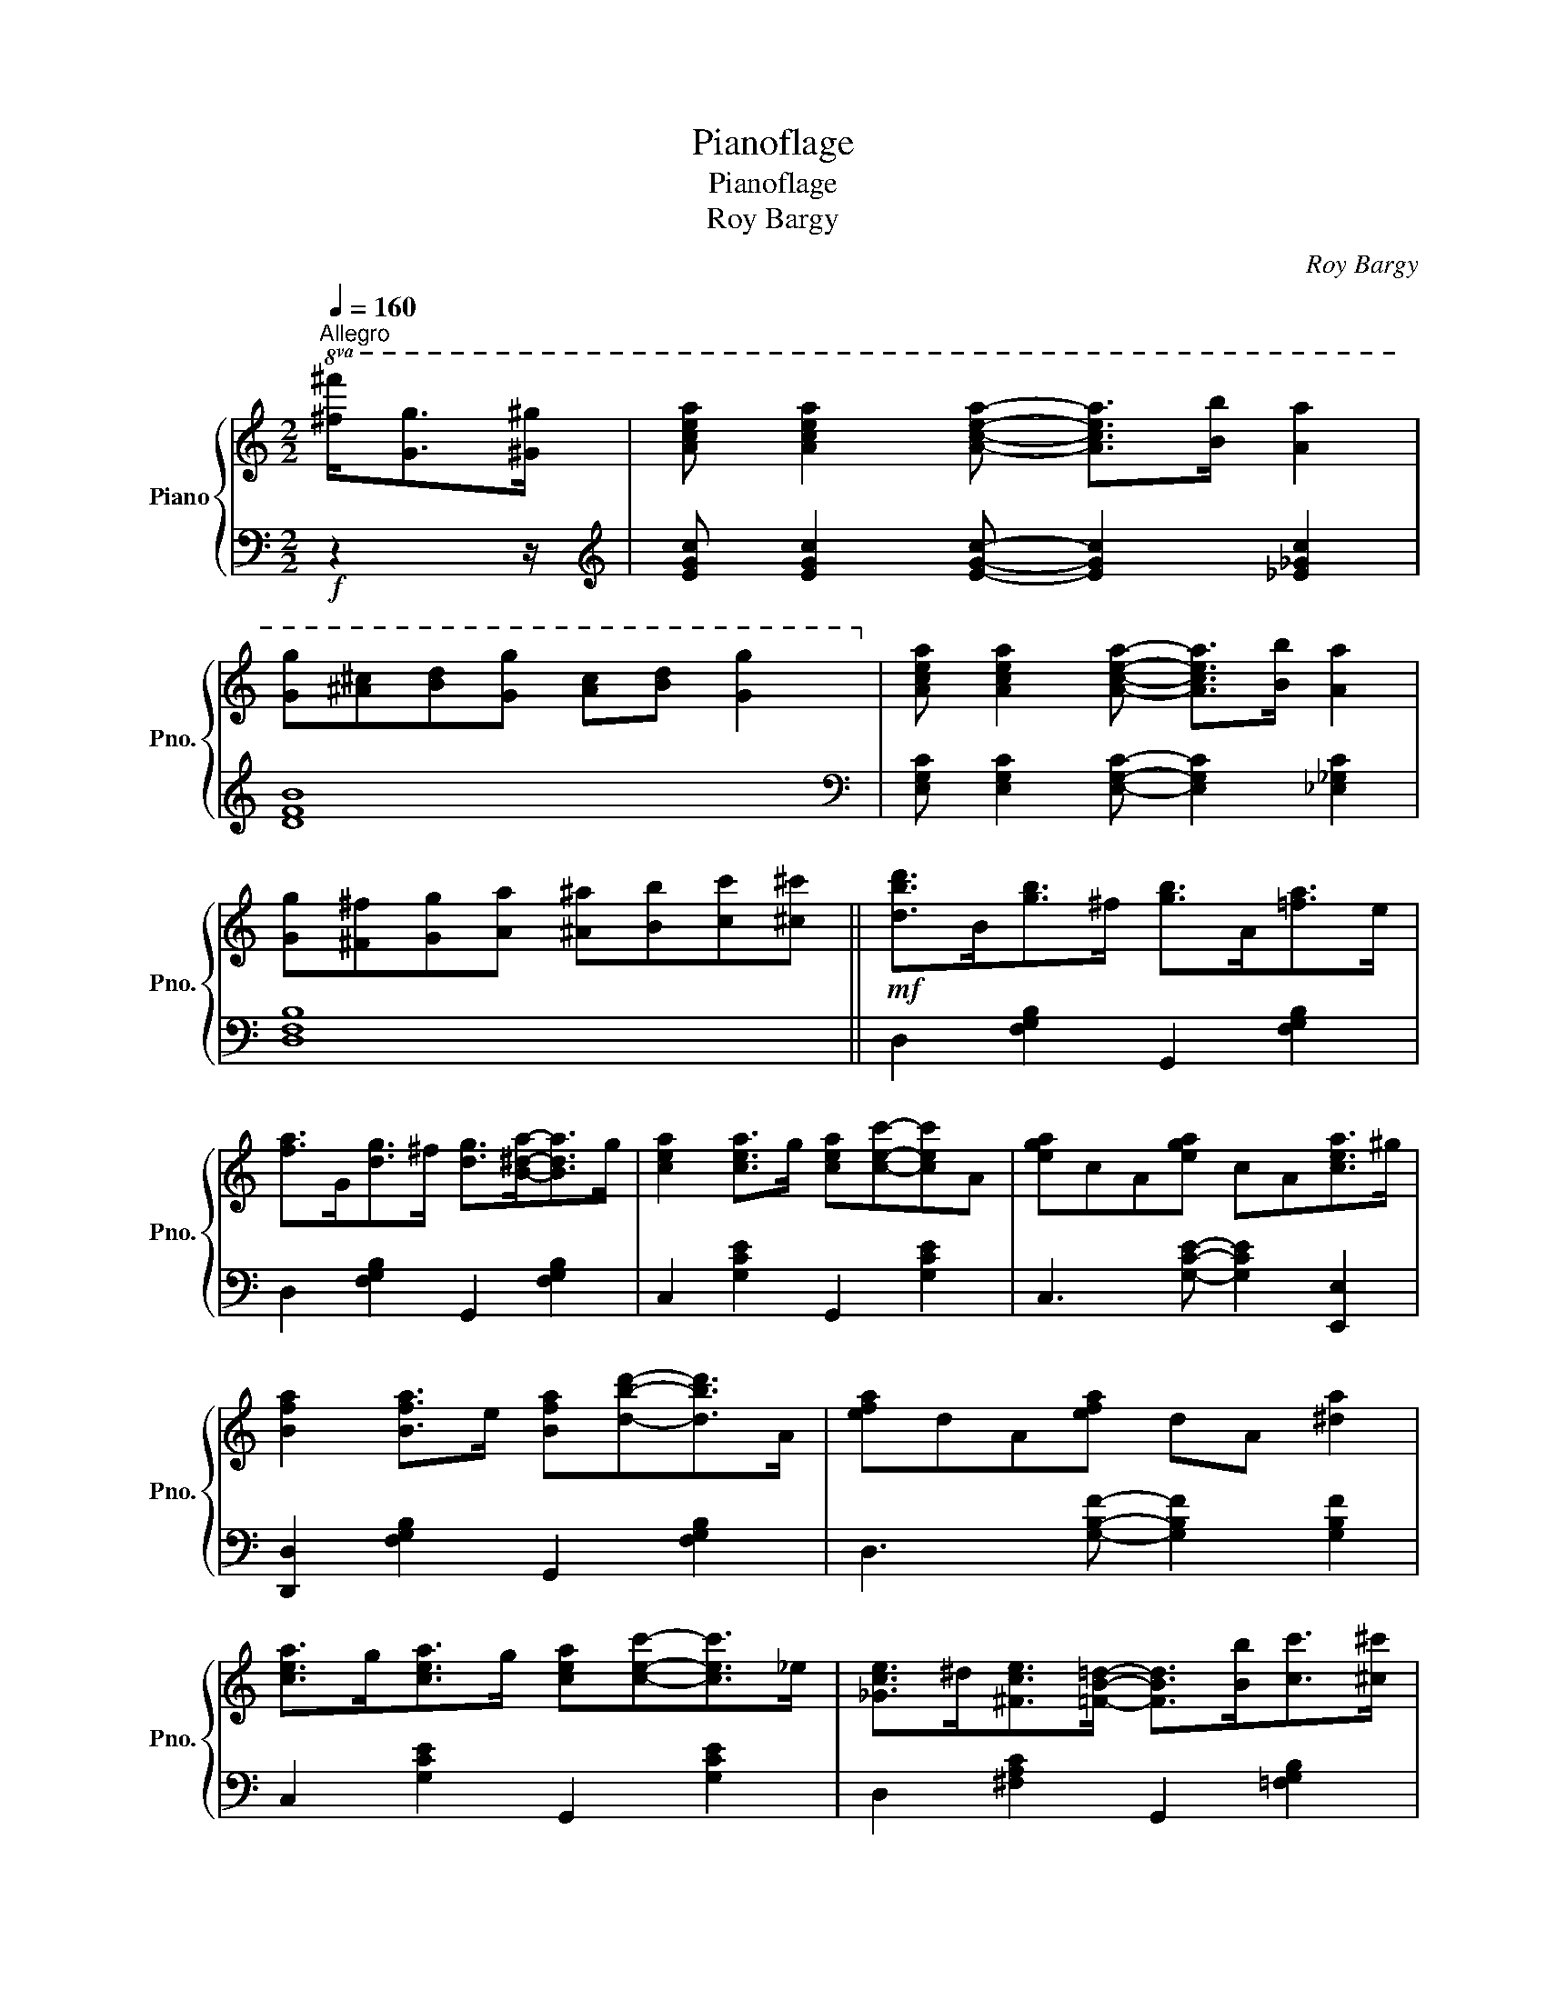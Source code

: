 X:1
T:Pianoflage
T:Pianoflage
T:Roy Bargy
C:Roy Bargy
%%score { 1 | ( 2 3 ) }
L:1/8
Q:1/4=160
M:2/2
K:C
V:1 treble nm="Piano" snm="Pno."
V:2 bass 
V:3 bass 
V:1
"^Allegro"!8va(! [^f^f']<[gg'][^g^g']/ | [ac'e'a'] [ac'e'a']2 [ac'e'a']- [ac'e'a']>[bb'] [aa']2 | %2
 [gg'][^a^c'][bd'][gg'] [ac'][bd'] [gg']2!8va)! | [Acea] [Acea]2 [Acea]- [Acea]>[Bb] [Aa]2 | %4
 [Gg][^F^f][Gg][Aa] [^A^a][Bb][cc'][^c^c'] ||!mf! [dbd']>B[gb]>^f [gb]>A[=fa]>e | %6
 [fa]>G[dg]>^f [dg]>[B^da]-[Bda]>g | [cea]2 [cea]>g [cea][cec']-[cec']A | [ega]cA[ega] cA[cea]>^g | %9
 [Bfa]2 [Bfa]>e [Bfa][dbd']-[dbd']>A | [efa]dA[efa] dA [^da]2 | %11
 [cea]>g[cea]>g [cea][cec']-[cec']>_e | [_Gce]>^d[^Fce]>[=FB=d]- [FBd]>[Bb][cc']>[^c^c'] | %13
 [dbd']>B[gb]>^f [gb]>A[=fa]>e | [fa]>G[dg]>^f [dg]>[B^da]-[Bda]>g | %15
 [cea]2 [cea]>g [cea][cec']-[cec']A | [ega]cA[ega] c>[^G^g][Aa]>[^A^a] | %17
!f! !>![Begb]2- [Begb]>(^D E>^FG>_A | B>^de>^f g>^a b2) | [cea]>b[cea]>b [B^dg]2 [Ad^f]2 | %20
 [GBe]>A[ea]>^A [Bg]>d[bd']>^c' | [dbd']>B[gb]>^f [gb]>A[=fa]>e | %22
 [fa]>G[dg]>^f [dg]>[B^da]-[Bda]>g | [cea]2 [cea]>g [cea][cec']-[cec']A | [ega]cA[ega] cA[cea]>^g | %25
 [Bfa]2 [Bfa]>e [Bfa][dbd']-[dbd']>A | [efa]dA[efa] dA [^da]2 | %27
 [cea]>g[cea]>g [cea][cec']-[cec']>^d | [^Fce]>^d[Fce]>[=FB=d]- [FBd]>[^c^c'][dd']>[^d^d'] | %29
 [e_be']2 [dbd']>a [dbd']>_B[gb]>^f | [_Bg_b] [Geg]2 [Geg]- [Geg]>e[^ge']>c' | %31
 [ee']>d[ad']>^g [dad']>c[c'e']>f | [cc'] [_Acf_a]2 [Acfa]- [Acfa]>[Ee][Ff]>[^F^f] | %33
 [Gg][Aa][Bb][cac']- [cac']>[dd'] [ec'e']2 | [c^fa] [cfb]2 [B=fa]- [Bfa]>[Bfg]-[Bfg]>[c-e-g-c'] | %35
 [cegc']!8va(![c'g'] [c'a']2 [gc'][ad']-[ad'][cg] | [ea][^db]-[db]>g [cec']2 [e^gc'e']2!8va)! |: %37
 z3/2 e<[ae']e/ [_ae']>d'c'>d | [^d^f]>[eg]-[eg]>[cfb]- [cfb]>a[cg]>f | %39
 [B=fa]2 [B,FA]>D [B,FA]>g[B^da]>g | [cea]2 [EA]>G [EA]>G [EA]2 | z3/2 e<[ae']e/ [_ae']>d'c'>d | %42
 [^d^f]>[eg]G>[cea]- [cea]>g[cea]>^a | [gb]>d[bd']>[^d^d'] [ee']>=d' [dgb]2 | %44
 [^cg^a]>b[=c^fa]>b [Bdg]>e [e^gc'e']2 | z3/2 e<[ae']e/ [_ae']>d'c'>d | %46
 [^d^f]>[eg]-[eg][cfb]- [cfb]>a[cg]>f | [B=fa]2 [B,FA]>D [B,FA]>g[B^da]>g | %48
 [cea]2 [EA]>G [EA]>G [EA]2 | [cf^g]>[cfa]-[cfa]>[e_ae']- [eae']>[dd'] [cc']2 | %50
 [Gc^d]>[Gce]-[Gce]>[^cgb]- [cgb]>a [cg]2 | [d^fc']ba[d=fb]- [dfb]>a [dfg]2 |1 %52
 [cegc']2 [c'e']>e [be']>e [_be']2 :|2 [cec']>[B^da]-[Bda]>g [cec']2 z2 || %54
[K:F][I:staff +1] E,>DC>G,[I:staff -1] [EA]>GE>[Bd] | c>G[ea]>g e>[bd']c'>g | %56
!8va(! [ebe'][ebe']- [ebe']2- [ebe']>[_e_e'][dd']>[_d_d'] | %57
 [cc']2 [ebd']>c' [ebd']>c'[_ea=d']>c' |: [=ebd']2 [Be]>^d e>f^f>g | %59
 [ea]>[eg]-[eg]>[ebc']- [ebc']>d[^gd']>c' | [fad']2 [Acf]>e f>^fg>^g | %61
 a>c'e>[^fc'e']- [fc'e']>d [fad']2 | [d=fa]>[f=bf']-[fbf']>[fbf']- [fbf']>a [df]2 | %63
 [c^g]>[egc'e']-[egc'e']>[egc'e']- [egc'e']>c' [ceg]2 | [fa][f'c''] [a'd'']2 [c'f'] [d'g']2 [fc'] | %65
 [ad']2 [cf][dg]- [dg]>[_ead']-[ead']>c' | [=ebd']2 [Be]>^d e>f^f>g | %67
 [ea]>[eg]-[eg]>[ebc']- [ebc']>d[^gd']>c' | [fad']2 [Acf]>e f>^fg>^g | %69
 a>c'f>[ae']- [ae']>d'[fac']>d' | [=be'](^de[be']) (de[ae'])(d | e[_be'])(^de [=be'])d'[d^gc']b | %72
 [cea]>e' (3^g'a'c' (3^d'e'a (3=bc'e!8va)! | (3^gac (3deA c2 [_ead']>c' | %74
!8va(! [=ebd']2 [Be]>^d e>f^f>g | [ea]>[eg]-[eg]>[ebc']- [ebc']>d[^gd']>c' | %76
 [fad']2 [Acf]>e f>^fg>^g | a>c'e>[^fc'e']- [fc'e']>d [fad']2 | %78
 [d=fa]>[f=bf']-[fbf']>[fbf']- [fbf']>a [df]2 | %79
 [c^g]>[egc'e']-[egc'e']>[egc'e']- [egc'e']>c' [ceg]2 | [fa][f'c''] [a'd'']2 [c'f'] [d'g']2 [fc'] | %81
 [ad']2 [cf][dg]- [dg]>c'[ebd']>c' | [faf']2 [Acf]>e f>^fg>^g | %83
 a>[_eac']-[eac']>[faf']- [faf']>d[^c'f']>e' | [fbd'f']2 [df]>e f>^fg>a | %85
 b>d'f>[f^gf']- [fgf']>e' [fgd']2 | [fac']!8va)! z [CG]>F C>[FB]A>F | [Ad]>cA>[cg] f>c[ac']>^c' | %88
 [f=bd']>[fbd']-[fbd']>[e_bd']- [ebd']>=b [ec']2 |1 %89
 [faf']2!8va(! [_ead']>c' [ead']>c'[ead']>c'!8va)! :|2 %90
 [faf']>!8va(!!8va(!c'[ebd']>c' [faf']>[^f^f'][gg']>[_a_a']!8va)! || %91
[K:C] [Acea] [Acea]2 [Acea]- [Acea]>[Bb] [Aa]2 | [Gg][^A^c][Bd][Gg] [Ac][Bd] [Gg]2!8va)! | %93
 [Acea] [Acea]2 [Acea]- [Acea]>[Bb] [Aa]2 | [Gg][^F^f][Gg][Aa] [^A^a][Bb][cc'][^c^c'] || %95
 [dbd']>B[gb]>^f [gb]>A[=fa]>e | [fa]>G[dg]>^f [dg][B-^da-][Bda]>g | %97
 [cea]2 [cea]>g [cea][cec']-[cec']>A | [ega]cA[ega] cA[cea]>^g | %99
 [Bfa]2 [Bfa]>e [Bfa][dbd']-[dbd']>A | [efa]dA[efa] dA [^da]2 | %101
 [cea]>g[cea]>g [cea][cec']-[cec']>_e | [_Gce]>^d[^Fce]>[=FB=d]- [FBd]>[Bb][cc']>[^c^c'] | %103
 [dbd']>B[gb]>^f [gb]>A[=fa]>e | [fa]>G[dg]>^f [dg]>[B^da]-[Bda]>g | %105
 [cea]2 [cea]>g [cea][cec']-[cec']A | [ega]cA[ega] c>[^G^g][Aa]>[^A^a] | %107
!f! !>![Begb]2- [Begb]>(^D E>^FG>_A | B>^de>^f g>^a b2) | [cea]>b[cea]>b [B^dg]2 [Ad^f]2 | %110
 [GBe]>A[ea]>^A [Bg]>d[bd']>^c' | [dbd']>B[gb]>^f [gb]>A[=fa]>e | %112
 [fa]>G[dg]>^f [dg]>[B^da]-[Bda]>g | [cea]2 [cea]>g [cea][cec']-[cec']A | [ega]cA[ega] cA[cea]>^g | %115
 [Bfa]2 [Bfa]>e [Bfa][dbd']-[dbd']>A | [efa]dA[efa] dA [^da]2 | %117
 [cea]>g[cea]>g [cea][cec']-[cec']>^d | [^Fce]>^d[Fce]>[=FB=d]- [FBd]>[^c^c'][dd']>[^d^d'] | %119
 [e_be']2 [dbd']>a [dbd']>_B[gb]>^f | [_Bg_b] [Geg]2 [Geg]- [Geg]>e[^ge']>c' | %121
 [ee']>d[ad']>^g [dad']>c[c'e']>f | [cc'] [_Acf_a]2 [Acfa]- [Acfa]>[Ee][Ff]>[^F^f] | %123
 [Gg][Aa][Bb][cac']- [cac']>[dd'] [ec'e']2 | [c^fa] [cfb]2 [B=fa]- [Bfa]>[Bfg]-[Bfg]>[c-e-g-c'] | %125
 [cegc']!8va(![c'g'] [c'a']2 [gc'][ad']-[ad'][cg] | [ea][^db]-[db]>g [cegc']2!8va)! z2 |] %127
V:2
!f! z2 z/ |[K:treble] [EGc] [EGc]2 [EGc]- [EGc]2 [_E_Gc]2 | [DFB]8 | %3
[K:bass] [E,G,C] [E,G,C]2 [E,G,C]- [E,G,C]2 [_E,_G,C]2 | [D,F,B,]8 || %5
 D,2 [F,G,B,]2 G,,2 [F,G,B,]2 | D,2 [F,G,B,]2 G,,2 [F,G,B,]2 | C,2 [G,CE]2 G,,2 [G,CE]2 | %8
 C,3 [G,CE]- [G,CE]2 [E,,E,]2 | [D,,D,]2 [F,G,B,]2 G,,2 [F,G,B,]2 | %10
 D,3 [G,B,F]- [G,B,F]2 [G,B,F]2 | C,2 [G,CE]2 G,,2 [G,CE]2 | D,2 [^F,A,C]2 G,,2 [=F,G,B,]2 | %13
 D,2 [F,G,B,]2 G,,2 [F,G,B,]2 | D,2 [F,G,B,]2 G,,2 [F,G,B,]2 | C,2 [G,CE]2 G,,2 [G,CE]2 | %16
 C,3 [G,CE]- [G,CE]2 [G,CE]2 | !arpeggio![E,,B,,G,]2- [E,,B,,G,]>(^F, G,>^A,B,>^D | %18
[I:staff -1] E>^FG>^A B>^d e2) |[I:staff +1] [^F,,^F,]4 [B,,B,]2 [B,,B,]2 | %20
 [E,E]2 [^C,^C]2 [D,D]2 z2 | D,2 [F,G,B,]2 G,,2 [F,G,B,]2 | D,2 [F,G,B,]2 G,,2 [F,G,B,]2 | %23
 C,2 [G,CE]2 G,,2 [G,CE]2 | C,3 [G,CE]- [G,CE]2 [E,,E,]2 | [D,,D,]2 [F,G,B,]2 G,,2 [F,G,B,]2 | %26
 D,3 [G,B,F]- [G,B,F]2 [G,B,F]2 | C,2 [G,CE]2 G,,2 [G,CE]2 | D,2 [^F,A,C]2 G,,2 [=F,G,B,]2 | %29
 C,2 [_B,CE]2 E,2 [B,CE]2 | G,2 [_B,CE]2 C,2 [B,CE]2 | F,2 [A,CF]2 C,2 [A,CF]2 | %32
 F,2 [_A,CF]2 D,2 [F,A,C]2 | G,,2 [G,CE]2 A,,2 [A,CE]2 | D,2 [^F,A,C]2 G,,2 [G,B,=F]2 | %35
 [C,,C,]3[K:treble] [Ge]- [Ge]2 [Ec]2 |[K:bass] z2 [G,^D]2 [C,C]2 [C,C]2 |: %37
 F,2 [A,C]2 D,2 [F,_A,C]2 | E,2 [G,C]2 _E,2 [^F,A,C]2 | D,2 [G,,D,]2 [G,,D,]2 ([G,^D]2 | %40
 E2) (C2 B,2 _B,2) | [F,,F,]2 [A,CF]2 _A,2 [CF]2 | G,2 [CE]2 C,2 [CE]2 | %43
 D,2 [G,B,D]2 D,2 [G,B,D]2 | [E,E]2 [D,D]2 [G,D]2 [E,^G,C]2 | F,2 [A,C]2 D,2 [F,_A,C]2 | %46
 E,2 [G,C]2 _E,2 [^F,A,C]2 | D,2 [G,,D,]2 [G,,D,]2 ([G,^D]2 | E2) (C2 B,2 _B,2) | %49
 [F,,F,]2 [F,A,C]2 D,2 [F,_A,C]2 | C,2 [G,CE]2 A,,2 [A,^CG]2 | D,2 [^F,A,C]2 G,,2 [G,B,=F]2 |1 %52
 [C,C]2 (C2 B,2 _B,2) :|2 [C,C]2 G,2 !arpeggio![C,G,E]2 z2 ||[K:F] [C,,G,,]6 [C,G,B,]2- | %55
 [C,G,B,]2[K:treble] [CB]2 [CGB]4 | [CGB][CGB]- [CGB]2- [CGB]>[^CGB][DGB]>[_EGB] | %57
 [EGB]2 z2[K:bass] [G,,G,]2 [^F,,^F,]2 |: [G,,G,]2 [B,CE]2 C,2 [B,CE]2 | G,2 [B,CE]2 C,2 [B,CE]2 | %60
 F,2 [A,CF]2 C,2 [A,CF]2 | F,2 [A,CF]2 D,2 [^F,A,C]2 | G,,2 [G,=B,F]2 D,2 [G,B,F]2 | %63
 C,2 [B,CE]2 C,2 [B,CE]2 | [F,,F,]3[K:treble] [ca]- [ca]2 [Af]2- | %65
 [Af] [CA]3 [A,F]2[K:bass] [^F,,^F,]2 | [G,,G,]2 [B,CE]2 C,2 [B,CE]2 | G,2 [B,CE]2 C,2 [B,CE]2 | %68
 F,2 [A,CF]2 C,2 [A,CF]2 | F,2 [A,CF]2 D,2 [A,CF]2 | [^G,=B,E] z [E,,E,]2 z2 [F,,F,]2 | %71
 z2 [^F,,^F,]2 [G,,G,]2 [_A,,_A,]2 | [A,,A,]2[K:treble] [Ae]4 [Ec]2- | %73
 [Ec]2 [CA]2 [A,E]2[K:bass] [^F,,^F,]2 | [G,,G,]2 [B,CE]2 C,2 [B,CE]2 | G,2 [B,CE]2 C,2 [B,CE]2 | %76
 F,2 [A,CF]2 C,2 [A,CF]2 | F,2 [A,CF]2 D,2 [^F,A,C]2 | G,,2 [G,=B,F]2 D,2 [G,B,F]2 | %79
 C,2 [B,CE]2 C,2 [B,CE]2 | [F,,F,]3[K:treble] [ca]- [ca]2 [Af]2- | %81
 [Af] [CA]3 [A,F]2[K:bass] [G,,G,]2 | [F,,F,]2 [F,A,_E]2 C,2 [F,A,E]2 | %83
 F,,2 [F,A,_E]2 F,,2 [F,A,^C]2 | B,,2 [F,B,D]2 F,,2 [F,B,D]2 | B,,2 [F,B,D]2 =B,,2 [F,^G,D]2 | %86
 [C,,C,]8- | [C,,C,]8 | G,,2 [G,=B,F]2 C,2 [_B,CE]2 |1 [F,,F,]2 [^F,,^F,]2 [F,,F,]2 [F,,F,]2 :|2 %90
 [F,,F,]2 [C,B,]2 !arpeggio![F,,C,A,]2 z2 ||[K:C][K:treble] [EGc] [EGc]2 [EGc]- [EGc]2 [_E_Gc]2 | %92
 [DFB]8 |[K:bass] [E,G,C] [E,G,C]2 [E,G,C]- [E,G,C]2 [_E,_G,C]2 | [D,F,B,]8 || %95
!mf! D,2 [F,G,B,]2 G,,2 [F,G,B,]2 | D,2 [F,G,B,]2 G,,2 [F,G,B,]2 | C,2 [G,CE]2 G,,2 [G,CE]2 | %98
 C,3 [G,CE]- [G,CE]2 [E,,E,]2 | [D,,D,]2 [F,G,B,]2 G,,2 [F,G,B,]2 | %100
 D,3 [G,B,F]- [G,B,F]2 [G,B,F]2 | C,2 [G,CE]2 G,,2 [G,CE]2 | D,2 [^F,A,C]2 G,,2 [=F,G,B,]2 | %103
 D,2 [F,G,B,]2 G,,2 [F,G,B,]2 | D,2 [F,G,B,]2 G,,2 [F,G,B,]2 | C,2 [E,G,C]2 G,,2 [E,G,C]2 | %106
 C,3 [G,CE]- [G,CE]2 [G,CE]2 | !arpeggio![E,,B,,G,]2- [E,,B,,G,]>(^F, G,>_B,=B,>_E | %108
[I:staff -1] E>^FG>_B =B>_e =e2) |[I:staff +1] [^F,,^F,]4 [B,,B,]2 [B,,B,]2 | %110
 [E,E]2 [^C,^C]2 [D,D]2 z2 | D,2 [F,G,B,]2 G,,2 [F,G,B,]2 | D,2 [F,G,B,]2 G,,2 [F,G,B,]2 | %113
 C,2 [G,CE]2 G,,2 [G,CE]2 | C,3 [G,CE]- [G,CE]2 [E,,E,]2 | [D,,D,]2 [F,G,B,]2 G,,2 [F,G,B,]2 | %116
 D,3 [G,B,F]- [G,B,F]2 [G,B,F]2 | C,2 [G,CE]2 G,,2 [G,CE]2 | D,2 [^F,A,C]2 G,,2 [G,B,F]2 | %119
 C,2 [_B,CE]2 E,2 [B,CE]2 | G,2 [_B,CE]2 C,2 [B,CE]2 | F,2 [A,CF]2 C,2 [A,CF]2 | %122
 F,2 [^G,CF]2 C,2 [F,G,C]2 | G,,2 [G,CE]2 A,,2 [A,CE]2 | D,2 [^F,A,C]2 G,,2 [G,B,F]2 | %125
 [C,,C,]3[K:treble] [Ge]- [Ge]2 [Ec]2 |[K:bass] z2 [G,^D]2 [C,C]2 z2 |] %127
V:3
 x5/2 |[K:treble] x8 | x8 |[K:bass] x8 | x8 || x8 | x8 | x8 | x8 | x8 | x8 | x8 | x8 | x8 | x8 | %15
 x8 | x8 | x8 | x8 | x8 | x8 | x8 | x8 | x8 | x8 | x8 | x8 | x8 | x8 | x8 | x8 | x8 | x8 | x8 | %34
 x8 | x3[K:treble] x5 |[K:bass] x8 |: x8 | x8 | x8 | G,2 C,6 | x8 | x8 | x8 | x8 | x8 | x8 | x8 | %48
 G,2 C,6 | x8 | x8 | x8 |1 x8 :|2 x8 ||[K:F] x8 | x2[K:treble] x6 | x8 | x4[K:bass] x4 |: x8 | x8 | %60
 x8 | x8 | x8 | x8 | x3[K:treble] x5 | x6[K:bass] x2 | x8 | x8 | x8 | x8 | x8 | x8 | %72
 x2[K:treble] x6 | x6[K:bass] x2 | x8 | x8 | x8 | x8 | x8 | x8 | x3[K:treble] x5 | x6[K:bass] x2 | %82
 x8 | x8 | x8 | x8 | x8 | x8 | x8 |1 x8 :|2 x8 ||[K:C][K:treble] x8 | x8 |[K:bass] x8 | x8 || x8 | %96
 x8 | x8 | x8 | x8 | x8 | x8 | x8 | x8 | x8 | x8 | x8 | x8 | x8 | x8 | x8 | x8 | x8 | x8 | x8 | %115
 x8 | x8 | x8 | x8 | x8 | x8 | x8 | x8 | x8 | x8 | x3[K:treble] x5 |[K:bass] x8 |] %127

